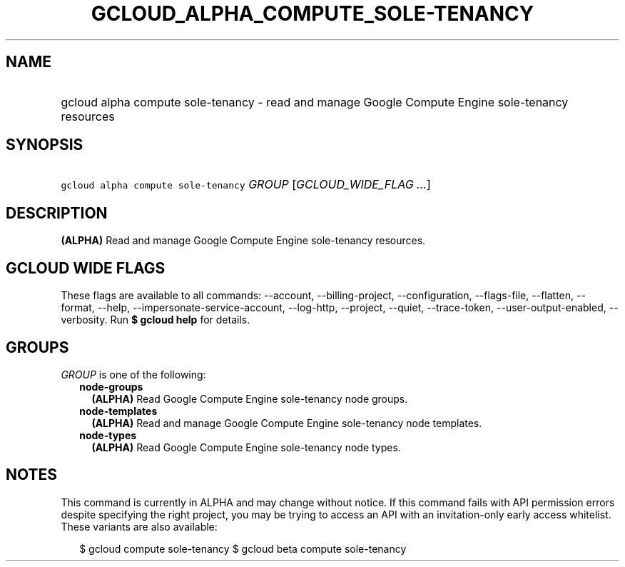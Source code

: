 
.TH "GCLOUD_ALPHA_COMPUTE_SOLE\-TENANCY" 1



.SH "NAME"
.HP
gcloud alpha compute sole\-tenancy \- read and manage Google Compute Engine sole\-tenancy resources



.SH "SYNOPSIS"
.HP
\f5gcloud alpha compute sole\-tenancy\fR \fIGROUP\fR [\fIGCLOUD_WIDE_FLAG\ ...\fR]



.SH "DESCRIPTION"

\fB(ALPHA)\fR Read and manage Google Compute Engine sole\-tenancy resources.



.SH "GCLOUD WIDE FLAGS"

These flags are available to all commands: \-\-account, \-\-billing\-project,
\-\-configuration, \-\-flags\-file, \-\-flatten, \-\-format, \-\-help,
\-\-impersonate\-service\-account, \-\-log\-http, \-\-project, \-\-quiet,
\-\-trace\-token, \-\-user\-output\-enabled, \-\-verbosity. Run \fB$ gcloud
help\fR for details.



.SH "GROUPS"

\f5\fIGROUP\fR\fR is one of the following:

.RS 2m
.TP 2m
\fBnode\-groups\fR
\fB(ALPHA)\fR Read Google Compute Engine sole\-tenancy node groups.

.TP 2m
\fBnode\-templates\fR
\fB(ALPHA)\fR Read and manage Google Compute Engine sole\-tenancy node
templates.

.TP 2m
\fBnode\-types\fR
\fB(ALPHA)\fR Read Google Compute Engine sole\-tenancy node types.


.RE
.sp

.SH "NOTES"

This command is currently in ALPHA and may change without notice. If this
command fails with API permission errors despite specifying the right project,
you may be trying to access an API with an invitation\-only early access
whitelist. These variants are also available:

.RS 2m
$ gcloud compute sole\-tenancy
$ gcloud beta compute sole\-tenancy
.RE


